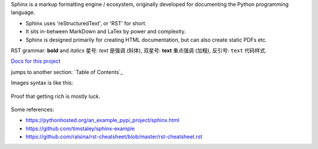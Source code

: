Sphinx is a markup formatting engine / ecosystem, originally developed for documenting the Python programming language.

- Sphinx uses 'reStructuredText', or 'RST' for short. 

- It sits in-between MarkDown and LaTex by power and complexity.

- Sphinx is designed primarily for creating HTML documentation, but can also create static PDFs etc.

RST grammar: 
**bold** and *italics*
星号: *text* 是强调 (斜体),
双星号: **text** 重点强调 (加粗),
反引号: ``text`` 代码样式.

`Docs for this project <http://packages.python.org/an_example_pypi_project/>`_

jumps to another section: `Table of Contents`_

Images syntax is like this:

.. figure::  images/sweat.jpg
   :align:   center

   Proof that getting rich is mostly luck.
   
Some references:

- https://pythonhosted.org/an_example_pypi_project/sphinx.html

- https://github.com/timstaley/sphinx-example

- https://github.com/ralsina/rst-cheatsheet/blob/master/rst-cheatsheet.rst
